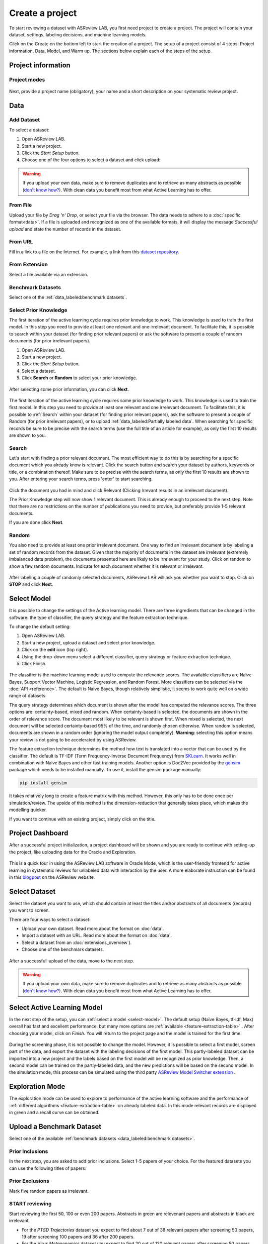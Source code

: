 Create a project
================

To start reviewing a dataset with ASReview LAB, you first need project to
create a project. The project will contain your dataset, settings, labeling decisions, and machine learning models.

Click on the Create on the bottom left to start the creation of a project. The setup of a project consist of 4 steps: Project information, Data, Model, and Warm up. The sections below explain each of the steps of the setup.

Project information
-------------------



Project modes
~~~~~~~~~~~~~


.. figure:: ../images/setup_project_modes.png
   :alt: Project modes


Next, provide a project name (obligatory), your name and a short description
on your systematic review project.


Data
----


Add Dataset
~~~~~~~~~~~

To select a dataset:

1. Open ASReview LAB.
2. Start a new project.
3. Click the *Start Setup* button.
4. Choose one of the four options to select a dataset and click upload:

.. figure:: ../images/asreview_prescreening_datasets.png
   :alt: ASReview dataset selector

.. warning::

    If you upload your own data, make sure to remove duplicates and to retrieve
    as many abstracts as possible (`don't know how?
    <https://asreview.nl/blog/the-importance-of-abstracts/>`_). With clean data you
    benefit most from what Active Learning
    has to offer.


From File
~~~~~~~~~

Upload your file by *Drag 'n' Drop*, or select your file via the browser.
The data needs to adhere to a :doc:`specific format<data>`. If a
file is uploaded and recognized as one of the available formats, it will
display the message *Successful upload* and state the number of records in
the dataset.

From URL
~~~~~~~~

Fill in a link to a file on the Internet. For example, a link from this
`dataset repository <https://github.com/asreview/systematic-review-datasets>`__.

From Extension
~~~~~~~~~~~~~~

Select a file available via an extension.

Benchmark Datasets
~~~~~~~~~~~~~~~~~~

Select one of the :ref:`data_labeled:benchmark datasets`.



.. _select-prior-knowledge:

Select Prior Knowledge
~~~~~~~~~~~~~~~~~~~~~~

The first iteration of the active learning cycle requires prior knowledge to
work. This knowledge is used to train the first model. In this step you need
to provide at least one relevant and one irrelevant document. To facilitate
this, it is possible to search within your dataset (for finding prior relevant
papers) or ask the software to present a couple of random documents (for prior
irrelevant papers).

1. Open ASReview LAB.
2. Start a new project.
3. Click the *Start Setup* button.
4. Select a dataset.
5. Click **Search** or **Random** to select your prior knowledge.


.. figure:: ../images/asreview_prescreening_prior.png
   :alt: ASReview prior knowledge selector

After selecting some prior information, you can click **Next**.

.. figure:: ../images/asreview_prescreening_prior_next.png
   :alt: ASReview prior knowledge selector next


The first iteration of the active learning cycle requires some prior knowledge
to work. This knowledge is used to train the first model. In this step you
need to provide at least one relevant and one irrelevant document. To
facilitate this, it is possible to :ref:`Search` within your dataset (for
finding prior relevant papers), ask the software to present a couple of
Random (for prior irrelevant papers), or to upload :ref:`data_labeled:Partially labeled data`. When searching for specific records
be sure to be precise with the search terms (use the full title of an article
for example), as only the first 10 results are shown to you.


.. figure:: ../images/asreview_prescreening_prior_next.png
   :alt: ASReview prior knowledge selector next




Search
~~~~~~

Let's start with finding a prior relevant document. The most efficient way
to do this is by searching for a specific document which you already know is
relevant. Click the search button and search your dataset by authors,
keywords or title, or a combination thereof. Make sure to be precise
with the search terms, as only the first 10 results are shown to you.
After entering your search terms, press 'enter' to start searching.



.. figure:: ../images/asreview_prescreening_prior_search.png
   :alt: ASReview prior knowledge search


Click the document you had in mind and click Relevant (Clicking Irrevant
results in an irrelevant document).

The Prior Knowledge step will now show 1 relevant document. This is already
enough to  proceed to the next step. Note that there are no restrictions on
the number of publications you need to provide, but preferably provide 1-5
relevant documents.

If you are done click **Next**.


Random
~~~~~~

You also need to provide at least one prior irrelevant document. One way to
find an irrelevant document is by labeling a set of random records from the
dataset. Given that the majority of documents in the dataset are irrelevant
(extremely imbalanced data problem), the documents presented here are likely
to be irrelevant for your study. Click on random to show a few random
documents. Indicate for each document whether it is relevant or irrelevant.

.. figure:: ../images/asreview_prescreening_prior_random.png
   :alt: ASReview prior knowledge random

After labeling a couple of randomly selected documents, ASReview LAB will
ask you whether you want to stop. Click on **STOP** and click **Next**.


.. _select-model:

Select Model
------------

It is possible to change the settings of the Active learning model. There are
three ingredients that can be changed in the software: the type of classifier,
the query strategy and the feature extraction technique.

To change the default setting:

1. Open ASReview LAB.
2. Start a new project, upload a dataset and select prior knowledge.
3. Click on the **edit** icon (top right).
4. Using the drop-down menu select a different classifier, query strategy or feature extraction technique.
5. Click Finish.


.. figure:: ../images/asreview_prescreening_model.png
   :alt: ASReview model


The classifier is the machine learning model used to compute the relevance
scores. The available classifiers are Naive Bayes, Support Vector
Machine, Logistic Regression, and Random Forest. More classifiers can be
selected via the :doc:`API <reference>`. The default is Naive Bayes,
though relatively simplistic, it seems to work quite well on a wide range of
datasets.

The query strategy determines which document is shown after the model has
computed the relevance scores. The three options are: certainty-based, mixed and
random. When certainty-based is selected, the documents are shown in the order of
relevance score. The document most likely to be relevant is shown first. When
mixed is selected, the next document will be selected certainty-based 95% of the
time, and randomly chosen otherwise. When random is selected, documents are shown
in a random order (ignoring the model output completely). **Warning**: selecting
this option means your review is not going to be accelerated by using ASReview.

The feature extraction technique determines the method how text is translated
into a vector that can be used by the classifier. The default is TF-IDF (Term
Frequency-Inverse Document Frequency) from `SKLearn <https://scikit-learn.org/stable/modules/generated/sklearn.feature_extraction.text.TfidfVectorizer.html>`_.
It works well in combination with Naive Bayes and other fast training models.
Another option is Doc2Vec provided by the `gensim <https://radimrehurek.com/gensim/>`_
package which needs to be installed manually.
To use it, install the gensim package manually:

.. code:: bash

    pip install gensim

It takes relatively long to create a feature matrix with this method. However,
this only has to be done once per simulation/review. The upside of this method
is the dimension-reduction that generally takes place, which makes the
modelling quicker.





If you want to continue with an existing project, simply click on the title.

.. figure:: ../images/v0.14_04_overview_projects.png
   :alt: Project overview


Project Dashboard
-----------------

After a successful project initialization, a project dashboard will be shown
and you are ready to continue with setting-up the project, like uploading data
for the Oracle and Exploration.


.. figure:: ../images/v0.18_03_project_dashboard_empty.png
   :alt: Project dashboard in setup stage




This is a quick tour in using the ASReview LAB software in Oracle Mode, which
is the user-friendly frontend for active learning in systematic reviews for
unlabeled data with interaction by the user. A more elaborate instruction can
be found in this `blogpost <https://asreview.nl/blog/asreview-class-101/>`_ on the
ASReview website.


Select Dataset
--------------

Select the dataset you want to use, which should contain at least the
titles and/or abstracts of all documents (records) you want to screen.

There are four ways to select a dataset:

- Upload your own dataset. Read more about the format on :doc:`data`.
- Import a dataset with an URL. Read more about the format on :doc:`data`.
- Select a dataset from an :doc:`extensions_overview`).
- Choose one of the benchmark datasets.

.. figure:: ../images/asreview_prescreening_datasets.png
   :alt: ASReview dataset selector

After a successfull upload of the data, move to the next step.

.. figure:: ../images/asreview_prescreening_datasets_uploaded.png
   :alt: ASReview dataset uploaded

.. warning::

    If you upload your own data, make sure to remove duplicates and to retrieve
    as many abstracts as possible (`don't know how?
    <https://asreview.nl/blog/the-importance-of-abstracts/>`_). With clean data you
    benefit most from what Active Learning
    has to offer.


Select Active Learning Model
----------------------------

In the next step of the setup, you can :ref:`select a model <select-model>`.
The default setup (Naïve Bayes, tf-idf, Max) overall has fast and
excellent performance, but many
more options are :ref:`available <feature-extraction-table>` . After choosing
your model, click on `Finish`. You will return to the project page and the
model is trained for the first time.


.. figure:: ../images/asreview_prescreening_model.png
   :alt: ASReview model

During the screening phase, it is not possible to change the model. However,
it is possible to select a first model, screen part of the data, and export
the dataset with the labeling decisions of the first model. This
partly-labeled dataset can be imported into a new project and the labels based
on the first model will be recognized as prior knowledge. Then, a second model
can be trained on the partly-labeled data, and the new predictions will be
based on the second model. In the simulation mode, this process can be
simulated using the third party `ASReview Model Switcher extension
<https://github.com/JTeijema/asreview-plugin-model-switcher>`_ .


Exploration Mode
----------------

The exploration mode can be used to explore to performance of the active
learning software and the performance of :ref:`different algorithms
<feature-extraction-table>` on already labeled data. In this mode relevant
records are displayed in green and a recall curve can be obtained.

Upload a Benchmark Dataset
--------------------------

Select one of the available :ref:`benchmark datasets <data_labeled:benchmark datasets>`.

.. figure:: ../images/asreview_prescreening_demo_datasets.png
   :alt: Demo datasets


Prior Inclusions
~~~~~~~~~~~~~~~~

In the next step, you are asked to add prior inclusions. Select 1-5 papers of
your choice. For the featured datasets you can use the following titles of
papers:

Prior Exclusions
~~~~~~~~~~~~~~~~

Mark five random papers as irrelevant.


START reviewing
~~~~~~~~~~~~~~~

Start reviewing the first 50, 100 or even 200 papers. Abstracts in green are
relevenant papers and abstracts in black are irrelevant.

- For the *PTSD Trajectories* dataset you expect to find about 7 out of 38 relevant papers after screening 50 papers, 19 after screening 100 papers and 36 after 200 papers.
- For the *Virus Metagenomics* dataset you expect to find 20 out of 120 relevant papers after screening 50 papers, 40 after screening 100 papers and 70 after 200 papers
- For the *Software Fault Prediction* dataset you expect to find 25 out of 104 relevant papers after screening 50 papers, 48 after screening 100 papers and 88 after 200 papers.
- For the *ACEinhibitors* dataset you expect to find 16 out of 41 relevant papers after screening 50 papers, 27 after screening 100 papers and 32 after 200 papers.




